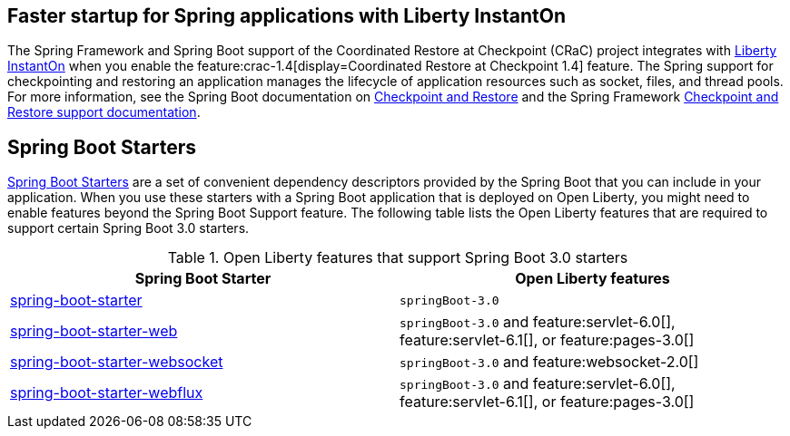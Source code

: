 
## Faster startup for Spring applications with Liberty InstantOn
The Spring Framework and Spring Boot support of the Coordinated Restore at Checkpoint (CRaC) project integrates with xref:ROOT:instanton.adoc[Liberty InstantOn] when you enable the feature:crac-1.4[display=Coordinated Restore at Checkpoint 1.4] feature. The Spring support for checkpointing and restoring an application manages the lifecycle of application resources such as socket, files, and thread pools. For more information, see the Spring Boot documentation on link:https://docs.spring.io/spring-boot/docs/current/reference/html/deployment.html#deployment.efficient.checkpoint-restore[Checkpoint and Restore] and the Spring Framework link:https://docs.spring.io/spring-framework/reference/integration/checkpoint-restore.html[Checkpoint and Restore support documentation].

## Spring Boot Starters
link:https://docs.spring.io/spring-boot/docs/current/reference/htmlsingle/#using.build-systems.starters[Spring Boot Starters] are a set of convenient dependency descriptors provided by the Spring Boot that you can include in your application. When you use these starters with a Spring Boot application that is deployed on Open Liberty, you might need to enable features beyond the Spring Boot Support feature. The following table lists the Open Liberty features that are required to support certain Spring Boot 3.0 starters.

.Open Liberty features that support Spring Boot 3.0 starters
[%header,cols=2*]
|===

|Spring Boot Starter
|Open Liberty features

|link:https://repo1.maven.org/maven2/org/springframework/boot/spring-boot-starter/3.0.0/spring-boot-starter-3.0.0.pom[spring-boot-starter]
|`springBoot-3.0`

|link:https://repo1.maven.org/maven2/org/springframework/boot/spring-boot-starter-web/3.0.0/spring-boot-starter-web-3.0.0.pom[spring-boot-starter-web]
|`springBoot-3.0` and feature:servlet-6.0[], feature:servlet-6.1[], or feature:pages-3.0[]

|link:https://repo1.maven.org/maven2/org/springframework/boot/spring-boot-starter-websocket/3.0.0/spring-boot-starter-websocket-3.0.0.pom[spring-boot-starter-websocket]
|`springBoot-3.0` and feature:websocket-2.0[]

|link:https://repo1.maven.org/maven2/org/springframework/boot/spring-boot-starter-webflux/3.0.0/spring-boot-starter-webflux-3.0.0.pom[spring-boot-starter-webflux]
|`springBoot-3.0` and feature:servlet-6.0[], feature:servlet-6.1[], or feature:pages-3.0[]

|===
